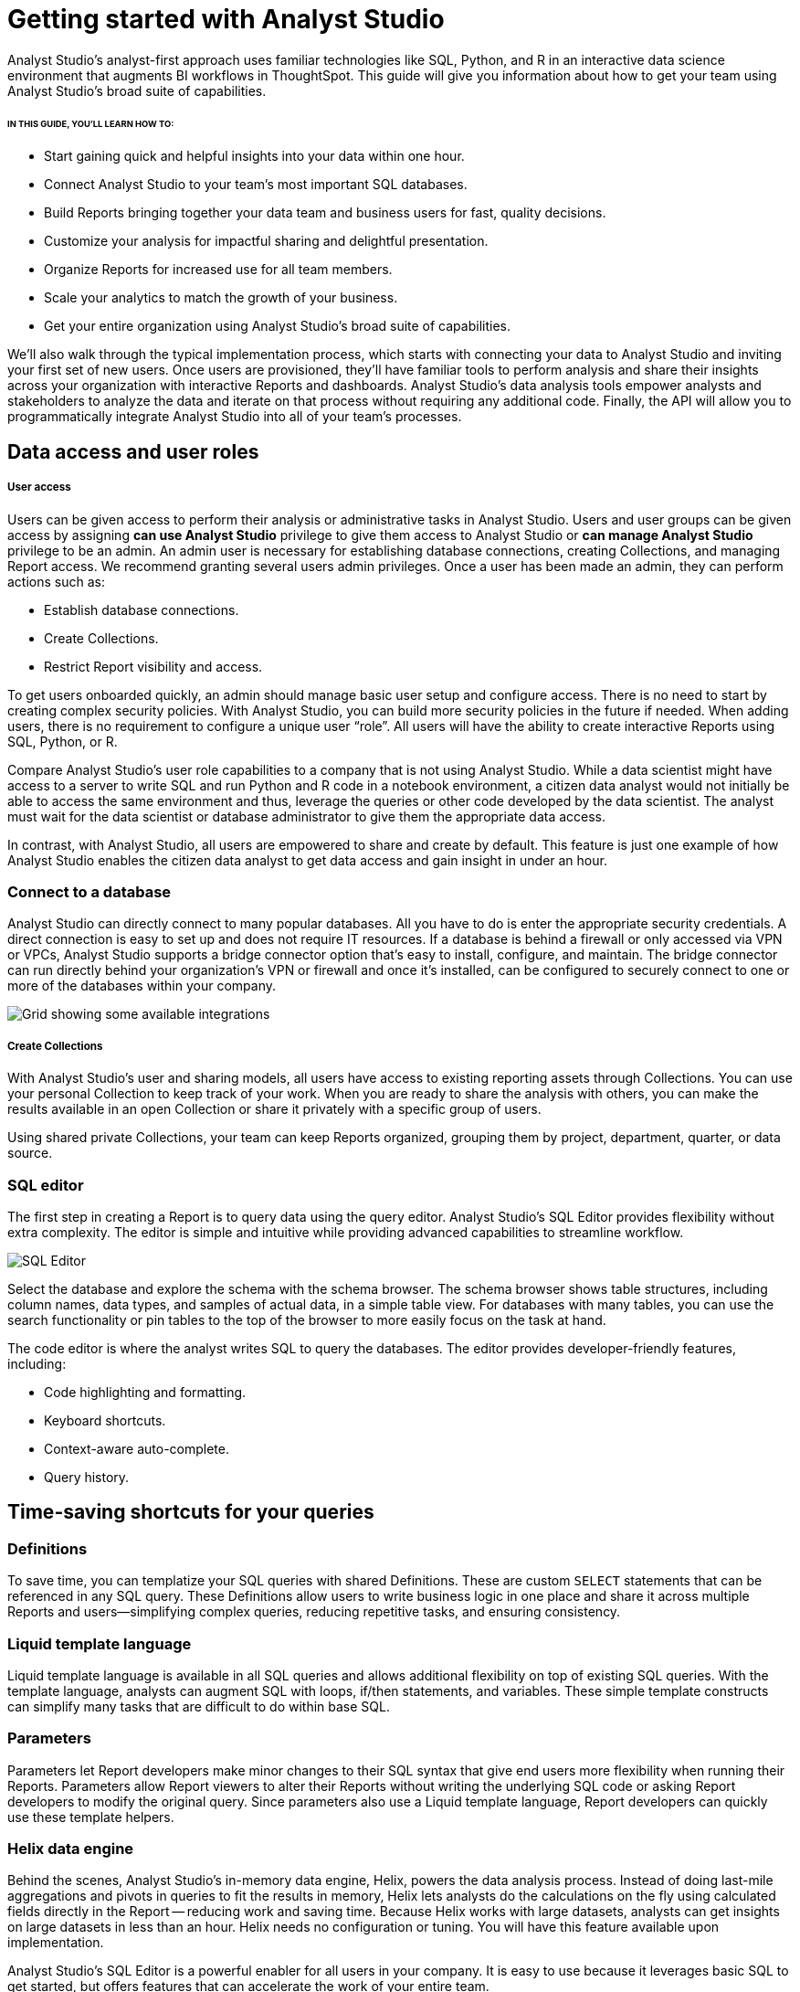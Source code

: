 = Getting started with Analyst Studio
:categories: ["Get started"]
:categories_weight: 2
:date: 2021-04-05
:page-layout: default-cloud
:description: A guide on getting started with Analyst Studio
:ogdescription: First steps with Analyst Studio
:path: /articles/getting-started-with-mode
:product: Analyst Studio

{product}'s analyst-first approach uses familiar technologies like SQL, Python, and R in an interactive data science environment that augments BI workflows in ThoughtSpot. This guide will give you information about how to get your team using {product}’s broad suite of capabilities.

====== IN THIS GUIDE, YOU'LL LEARN HOW TO:

* Start gaining quick and helpful insights into your data within one hour.
* Connect {product} to your team's most important SQL databases.
* Build Reports bringing together your data team and business users for fast, quality decisions.
* Customize your analysis for impactful sharing and delightful presentation.
* Organize Reports for increased use for all team members.
* Scale your analytics to match the growth of your business.
* Get your entire organization using {product}'s broad suite of capabilities.

We'll also walk through the typical implementation process, which starts with connecting your data to {product} and inviting your first set of new users.
Once users are provisioned, they'll have familiar tools to perform analysis and share their insights across your organization with interactive Reports and dashboards.
{product}'s data analysis tools empower analysts and stakeholders to analyze the data and iterate on that process without requiring any additional code.
Finally, the API will allow you to programmatically integrate {product} into all of your team's processes.

== Data access and user roles

////
=== Create a Workspace

After creating an {product} account, you'll need to create a Workspace to connect your databases and invite other users.
A Workspace is a group of users that share secure database connections and analysis with one another.
Once that's set up, you can then configure database connections.
{product} connects to most popular SQL databases and does not require any data preparation prior to connection, further streamlining the implementation process.
////


[discrete]
===== User access

Users can be given access to perform their analysis or administrative tasks in {product}. Users and user groups can be given access by assigning *can use {product}* privilege to give them access to {product} or *can manage {product}* privilege to be an admin.
An admin user is necessary for establishing database connections, creating Collections, and managing Report access. We recommend granting several users admin privileges.
Once a user has been made an admin, they can perform actions such as:


* Establish database connections.
* Create Collections.
* Restrict Report visibility and access.


To get users onboarded quickly, an admin should manage basic user setup and configure access.
There is no need to start by creating complex security policies.
With {product}, you can build more security policies in the future if needed.
When adding users, there is no requirement to configure a unique user "`role`". All users will have the ability to create interactive Reports using SQL, Python, or R.

Compare {product}'s user role capabilities to a company that is not using {product}.
While a data scientist might have access to a server to write SQL and run Python and R code in a notebook environment, a citizen data analyst would not initially be able to access the same environment and thus, leverage the queries or other code developed by the data scientist.
The analyst must wait for the data scientist or database administrator to give them the appropriate data access.

In contrast, with {product}, all users are empowered to share and create by default.
This feature is just one example of how {product} enables the citizen data analyst to get data access and gain insight in under an hour.


=== Connect to a database

{product} can directly connect to many popular databases. All you have to do is enter the appropriate security credentials.
A direct connection is easy to set up and does not require IT resources.
If a database is behind a firewall or only accessed via VPN or VPCs, {product} supports a bridge connector option that's easy to install, configure, and maintain.
The bridge connector can run directly behind your organization's VPN or firewall and once it's installed, can be configured to securely connect to one or more of the databases within your company.

[.bordered]
image::integrations.png[Grid showing some available integrations]

[discrete]
===== Create Collections

With {product}'s user and sharing models, all users have access to existing reporting assets through Collections.
You can use your personal Collection to keep track of your work.
When you are ready to share the analysis with others, you can make the results available in an open Collection or share it privately with a specific group of users.

Using shared private Collections, your team can keep Reports organized, grouping them by project, department, quarter, or data source.

////
== Data and user checklists

The following are some key user-related items to think about before implementing {product}:

* Which database do you want to connect with {product} first?
* For this database, what connector and credentials are needed?
* Who will be the Admin users?
* Which users will you invite?

== Analyzing data

Now that the databases are connected to your {product} Workspace and users are set up, they can begin creating reports.

In {product}, all analysis and dashboards start as reports that you can build using familiar tools--SQL, Python, and R.
{product} also includes some improvements to these tools that enhance the overall experience of analyzing data and sharing reports.
Onboarding users that are new to SQL, or just want to brush up on your SQL or Python skills?
Check out our in-depth link:https://mode.com/sql-tutorial/[SQL,window=_blank] and link:https://mode.com/python-tutorial/[Python,window=_blank] Tutorials.

Of course, the starting point for the analysis process is the SQL Editor, so let's start there.
////

[discrete]
=== SQL editor

The first step in creating a Report is to query data using the query editor.
{product}'s SQL Editor provides flexibility without extra complexity.
The editor is simple and intuitive while providing advanced capabilities to streamline workflow.

[.bordered]
image::screenshot-sql-editor.png[SQL Editor]

Select the database and explore the schema with the schema browser.
The schema browser shows table structures, including column names, data types, and samples of actual data, in a simple table view.
For databases with many tables, you can use the search functionality or pin tables to the top of the browser to more easily focus on the task at hand.

The code editor is where the analyst writes SQL to query the databases.
The editor provides developer-friendly features, including:

* Code highlighting and formatting.
* Keyboard shortcuts.
* Context-aware auto-complete.
* Query history.

== Time-saving shortcuts for your queries

=== Definitions

To save time, you can templatize your SQL queries with shared Definitions.
These are custom `SELECT` statements that can be referenced in any SQL query.
These Definitions allow users to write business logic in one place and share it across multiple Reports and users--simplifying complex queries, reducing repetitive tasks, and ensuring consistency.

=== Liquid template language

Liquid template language is available in all SQL queries and allows additional flexibility on top of existing SQL queries.
With the template language, analysts can augment SQL with loops, if/then statements, and variables.
These simple template constructs can simplify many tasks that are difficult to do within base SQL.

=== Parameters

Parameters let Report developers make minor changes to their SQL syntax that give end users more flexibility when running their Reports.
Parameters allow Report viewers to alter their Reports without writing the underlying SQL code or asking Report developers to modify the original query.
Since parameters also use a Liquid template language, Report developers can quickly use these template helpers.

=== Helix data engine

Behind the scenes, {product}'s in-memory data engine, Helix, powers the data analysis process.
Instead of doing last-mile aggregations and pivots in queries to fit the results in memory, Helix lets analysts do the calculations on the fly using calculated fields directly in the Report -- reducing work and saving time.
Because Helix works with large datasets, analysts can get insights on large datasets in less than an hour.
Helix needs no configuration or tuning.
You will have this feature available upon implementation.

{product}'s SQL Editor is a powerful enabler for all users in your company.
It is easy to use because it leverages basic SQL to get started, but offers features that can accelerate the work of your entire team.

== Visualizations

After an analyst creates a SQL query to retrieve data from the database, they have several options to further analyze and share the resulting dataset through visualizations.
The simplest approaches are to display the data in a table, export to CSV, or copy to the clipboard.
These static export options are useful for quick analysis.
{product}, however, provides a much richer toolset for analyzing and sharing data with others through pivot tables and charting capabilities.

[discrete]
==== Tables

The simplest visualization is a table view of the data.
In the table view, you can identify the dimensions and measures for your Reports as well as the end-user filters.
You can also control the format of your data so that, for example, the currency, date, and percentage columns are readable and understandable.

[discrete]
==== Chart visualizations

Chart visualization options include bar, line, scatter, area, and pie charts.
These chart types let end-users increase or decrease the granularity of the Report, and are simple to construct using the {product} interface.
For example, you can explore a sales Report and look at the data on a daily, monthly, or annual basis by adjusting the granularity.
If there is an interesting observation, you can drill down into the weekly or daily data to view the underlying data table supporting the Report.
Users can also use parameters and filters to modify the underlying datasets without actually touching any code.
These features allow the end user to explore the data on their own without the traditional back and forth of updating and refining SQL queries.
This lets citizen data analysts and business stakeholders explore the data and build insights in under an hour.

[#advanced-visualizations]
[discrete]
==== Custom visualizations

With {product}, you can create your own custom visualizations as well.
One of the primary ways of doing so is by leveraging the R and Python visualization libraries through the notebook environments.

== Notebooks

So far, we've covered the SQL Editor and visualization tools which are good for day-to-day analysis.
Most companies, however, need an environment where users can execute their own Python or R scripts against the data in order to perform further visualizations.
Your users can use {product}'s SQL Editor and visualization tools for day-to-day analysis.

{product} uses industry standard Python and R in a notebook environment to enable rapid code iteration for data manipulation, statistical analysis, and advanced visualization.
An analyst can perform analysis in a notebook that might be difficult (or impossible) to do in SQL.

{product}'s Notebook has specific advantages, including its ease of setup, centralization of environments, and simplified administration due to the inclusion of a variety of preloaded Python and R libraries.
Since this environment is very similar to existing notebook environments, the learning curve should be minimal.

[.bordered]
image::screenshot-python-notebook.png[Python Notebook]

After a query has been created using the SQL Editor, a user can add a new Notebook to their Report and access the results of all queries.
Each query's result is available in the native Pandas Data Frame or R Data Frame.

No additional manipulation is necessary.
Because queries across multiple databases are made available in the Notebook, it can be used to merge data that can not be easily joined with a standard SQL query.
The analyst can then use the full suite of data science tools in Python or R to clean, analyze, and visualize the data.

Out of the box, {product} includes many of the most popular libraries for R and Python, but if you need to install additional libraries, you can use `pip install` for Python or `install.packages()` with R.

Combined, the SQL Editor, visualization features, and Notebook environments in {product} enable users to create quick, flexible, and shareable analysis.
Together, they provide a powerful but easy-to-learn workflow where code-first analysts and code-free end users can work together to turn raw data into real-time decision-making.

////
== Analyzing data checklist

Here are some items to consider for analyzing your data:

* Which data analysis problems do you want to solve first?
* What are the most difficult data analysis challenges you have today?
* Are there visualizations you haven't been able to develop with existing tools?
* Do you have data sets that are currently too large or difficult to manage?
* Are there existing notebook environments that you can consolidate and streamline with {product}?
////

== Building and sharing a report

Now that we have gone through {product}'s core concepts, we can walk through how to turn your analysis into a robust, meaningful Report that can be shared across the company.

The first step in this process is to retrieve data using the SQL Editor.
In many cases, an analyst or data scientist will then need to further refine or analyze the data using the Python or R Notebook environment.
{product} supports adding any of the output visualizations from the Notebook into the final report as well.

Once the data retrieval is complete, the various visualizations, tables, and insights need to be packaged together into an interactive, customized Report that answers the business questions.
{product}'s Report Builder provides a simple interface for dragging and dropping the components.
Each component can be placed and adjusted anywhere in the Report view.
In addition, there is an option to insert text boxes to clarify the Reports or highlight specific observations.

Finally, Reports have multiple themes for customizing colors, fonts, and styles.
A company can also build custom themes for consistency with brand standards, or to embed within other applications.
The end result is that an analyst has flexibility to present their findings using multiple configurable visual elements.

Reports also support parameters and filters so that Report users can adjust their data view without changing code.
A parameter is an interactive Report field where the Report viewer can make selections that dynamically modify the underlying SQL query.
When a user changes a parameter, the Report needs to be executed to see the new results.
On the other hand, a filter modifies the display of built-in charts and visualizations without re-running the query.

Analysts and users can also take existing Reports on separate paths of analysis called Explorations where deeper exploratory interactions and modifications do not impact the original Report.
Explorations are also based on the same datasets as the original Report.
Changes to the Report's datasets are also reflected in the Explorations datasets.
Explorations can be saved and shared with other users.

{product}'s reporting capabilities are robust and support flexible layouts.
If users choose, they can use the HTML Editor to modify the underlying HTML and the CSS for Report layout.
By editing the Report HTML, you can create your own visualizations using libraries like D3.js or {product}'s own JavaScript library, alamode.js.
As analysts start to create more complex visualizations, they can use Python, R, or JavaScript to build sophisticated charts.
{product} provides the tools you need to develop simple charts, complex visualizations, and advanced, exploratory analytics.

Now that the Report is created, you can share it in multiple ways.

* Share via an email to other members of the Workspace.
The email can include a preview of the Report, HTML table summary, report links, CSV, or PDF output.
* If {product} is connected to the team's Slack channel, then {product} can publish a Report to the desired Slack channel.
* All Reports can be shared as a report link, which will show the view from the last time it was run, or a run link, which can be used to show a view of the Report at the time it was generated.

In cases where your team wishes to run a Report on a scheduled basis, {product} can automate the process of both running and delivering that Report on a schedule for you.
This ensures that up-to-date analysis is reliably delivered to the exact users who need it.

These sharing options are useful, but as the company's adoption of {product} increases, users will want to organize and categorize their Reports using Collections.
Within a Collection, there are options to control membership as well as duplicate, star, or archive specific Reports.
Easy sharing of Reports allows analysts to leverage analysis across the team.
In under an hour, an analyst can use an existing Report as a basis for developing a new Report that highlights business insight.

In some cases, Reports might be useful for sharing outside of the company.
{product} can embed Reports in an internal website or on the Internet.
Embedded analytics is a way to include {product} Reports within existing sites, portals, or applications.
A White-Label Embed (WLE) is used to share Reports to users not logged in to {product}.
With a WLE, authentication is handled external to {product} with customized look-and-feel and interactivity.
The WLE can also restrict the user's ability to see the underlying data - avoiding unintentional leakage of sensitive data.

image::screenshot-wle.png[White label embed]

////
== Building and sharing Report checklist

Items to consider when planning your company's reporting strategy:

* What are the most important Reports to develop?
* Who will these Reports be shared with?
* Does there need to be a custom theme developed for internal or external sharing?
* Will Reports need to be embedded and shared with external partners?
* What is the primary manner Reports will be shared?
////

////
== Advanced topics

Building a data-driven culture means that data is a part of all your company's processes.
{product} provides several options for more deeply integrating data into the company's workflows.
Webhooks are used to notify other applications when events happen within the {product} environment.
Webhooks are frequently used for:

* Triggering other applications through tools like Zapier.
* Alerting users when {product} Report runs are completed.
* Enhanced logging of activity within {product}.
* Alerting administrators when users join or leave the Workspace.

{product} can also sync into a GitHub repository.
The GitHub integration synchronizes common Definitions, Reports, or themes to all {product} users in the Workspace.

The activities discussed in previous sections are available to all {product} users and accessed via the {product} UI.
In many cases, your company may also wish to access the {product} functionality via an API.
A link:https://mode.com/developer/api-reference/introduction/[full discussion of the API,window=_blank] is outside of the scope of this document, but here are a list of some of the frequently accessed functions:

* User and Collection membership, management, and Workspace.
* Granting database permissions.
* Listing, deleting, archiving, or updating Reports.
* Managing, updating, or retrieving information about an SQL query.
* Managing, updating, or retrieving information about Report filters.
* Exporting results via JSON, CSV, or PDF.
* Managing Report schedules and subscriptions.
////
////
== Advanced topic checklist

Which of the following functionality will be used:

* Are there any Webhooks to implement?
* Will {product} sync with GitHub?
* Which API options will the team use first?
* Are there any playbook items that we want to adapt to our needs?
////

== Conclusion

{product} is a modern, powerful, and flexible data analytics platform that is easy to set up in a short time frame.
It uses familiar SQL, Python, and R languages so analysts can get up and running quickly, often with an hour for time-to-decision.
With {product}, analysts can build interactive Reports and dashboards that save time, align the company around common metrics, increase collaboration, and accelerate the speed to developing data insights.
This guide provides guidelines that can help you implement {product} within your team so that you can get up and running quickly and also provide a robust platform that will support the company's growth over time.
Use the checklist and ideas presented here to prepare for your implementation.
